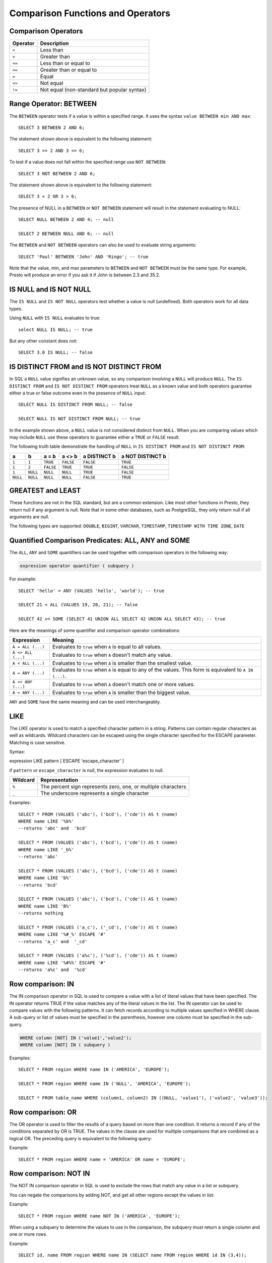 ==================================
Comparison Functions and Operators
==================================

Comparison Operators
--------------------

======== ===========
Operator Description
======== ===========
``<``    Less than
``>``    Greater than
``<=``   Less than or equal to
``>=``   Greater than or equal to
``=``    Equal
``<>``   Not equal
``!=``   Not equal (non-standard but popular syntax)
======== ===========

Range Operator: BETWEEN
-----------------------

The ``BETWEEN`` operator tests if a value is within a specified range.
It uses the syntax ``value BETWEEN min AND max``::

    SELECT 3 BETWEEN 2 AND 6;

The statement shown above is equivalent to the following statement::

    SELECT 3 >= 2 AND 3 <= 6;

To test if a value does not fall within the specified range
use ``NOT BETWEEN``::

    SELECT 3 NOT BETWEEN 2 AND 6;

The statement shown above is equivalent to the following statement::

    SELECT 3 < 2 OR 3 > 6;

The presence of NULL in a ``BETWEEN`` or ``NOT BETWEEN`` statement
will result in the statement evaluating to NULL::

    SELECT NULL BETWEEN 2 AND 4; -- null

    SELECT 2 BETWEEN NULL AND 6; -- null

The ``BETWEEN`` and ``NOT BETWEEN`` operators can also be used to
evaluate string arguments::

    SELECT 'Paul' BETWEEN 'John' AND 'Ringo'; -- true

Note that the value, min, and max parameters to ``BETWEEN`` and ``NOT
BETWEEN`` must be the same type.  For example, Presto will produce an
error if you ask it if John is between 2.3 and 35.2.

IS NULL and IS NOT NULL
-----------------------
The ``IS NULL`` and ``IS NOT NULL`` operators test whether a value
is null (undefined).  Both operators work for all data types.

Using ``NULL`` with ``IS NULL`` evaluates to true::

    select NULL IS NULL; -- true

But any other constant does not::

    SELECT 3.0 IS NULL; -- false

IS DISTINCT FROM and IS NOT DISTINCT FROM
-----------------------------------------

In SQL a ``NULL`` value signifies an unknown value, so any comparison
involving a ``NULL`` will produce ``NULL``.  The  ``IS DISTINCT FROM``
and ``IS NOT DISTINCT FROM`` operators treat ``NULL`` as a known value
and both operators guarantee either a true or false outcome even in
the presence of ``NULL`` input::

    SELECT NULL IS DISTINCT FROM NULL; -- false

    SELECT NULL IS NOT DISTINCT FROM NULL; -- true

In the example shown above, a ``NULL`` value is not considered
distinct from ``NULL``.  When you are comparing values which may
include ``NULL`` use these operators to guarantee either a ``TRUE`` or
``FALSE`` result.

The following truth table demonstrate the handling of ``NULL`` in
``IS DISTINCT FROM`` and ``IS NOT DISTINCT FROM``:

======== ======== ========= ========= ============ ================
a        b        a = b     a <> b    a DISTINCT b a NOT DISTINCT b
======== ======== ========= ========= ============ ================
``1``    ``1``    ``TRUE``  ``FALSE`` ``FALSE``       ``TRUE``
``1``    ``2``    ``FALSE`` ``TRUE``  ``TRUE``        ``FALSE``
``1``    ``NULL`` ``NULL``  ``NULL``  ``TRUE``        ``FALSE``
``NULL`` ``NULL`` ``NULL``  ``NULL``  ``FALSE``       ``TRUE``
======== ======== ========= ========= ============ ================

GREATEST and LEAST
------------------

These functions are not in the SQL standard, but are a common extension.
Like most other functions in Presto, they return null if any argument is
null. Note that in some other databases, such as PostgreSQL, they only
return null if all arguments are null.

The following types are supported:
``DOUBLE``,
``BIGINT``,
``VARCHAR``,
``TIMESTAMP``,
``TIMESTAMP WITH TIME ZONE``,
``DATE``

.. function:: greatest(value1, value2, ..., valueN) -> [same as input]

    Returns the largest of the provided values.

.. function:: least(value1, value2, ..., valueN) -> [same as input]

    Returns the smallest of the provided values.

Quantified Comparison Predicates: ALL, ANY and SOME
---------------------------------------------------

The ``ALL``, ``ANY`` and ``SOME`` quantifiers can be used together with comparison operators in the
following way:

.. code-block:: none

    expression operator quantifier ( subquery )

For example::

    SELECT 'hello' = ANY (VALUES 'hello', 'world'); -- true

    SELECT 21 < ALL (VALUES 19, 20, 21); -- false

    SELECT 42 >= SOME (SELECT 41 UNION ALL SELECT 42 UNION ALL SELECT 43); -- true

Here are the meanings of some quantifier and comparison operator combinations:

====================    ===========
Expression              Meaning
====================    ===========
``A = ALL (...)``       Evaluates to ``true`` when ``A`` is equal to all values.
``A <> ALL (...)``      Evaluates to ``true`` when ``A`` doesn't match any value.
``A < ALL (...)``       Evaluates to ``true`` when ``A`` is smaller than the smallest value.
``A = ANY (...)``       Evaluates to ``true`` when ``A`` is equal to any of the values. This form is equivalent to ``A IN (...)``.
``A <> ANY (...)``      Evaluates to ``true`` when ``A`` doesn't match one or more values.
``A < ANY (...)``       Evaluates to ``true`` when ``A`` is smaller than the biggest value.
====================    ===========

``ANY`` and ``SOME`` have the same meaning and can be used interchangeably.

LIKE
----
The LIKE operator is used to match a specified character pattern in a string. Patterns can contain
regular characters as well as wildcards. Wildcard characters can be escaped using the single character
specified for the ESCAPE parameter. Matching is case sensitive.

Syntax::

expression LIKE pattern [ ESCAPE 'escape_character' ]

if ``pattern`` or ``escape_character`` is null, the expression evaluates to null.

====================    ===========
Wildcard                Representation
====================    ===========
``%``                   The percent sign represents zero, one, or multiple characters
``_``                   The underscore represents a single character
====================    ===========

Examples::

    SELECT * FROM (VALUES ('abc'), ('bcd'), ('cde')) AS t (name)
    WHERE name LIKE '%b%'
    --returns 'abc' and  'bcd'

    SELECT * FROM (VALUES ('abc'), ('bcd'), ('cde')) AS t (name)
    WHERE name LIKE '_b%'
    --returns 'abc'

    SELECT * FROM (VALUES ('abc'), ('bcd'), ('cde')) AS t (name)
    WHERE name LIKE 'b%'
    --returns 'bcd'

    SELECT * FROM (VALUES ('abc'), ('bcd'), ('cde')) AS t (name)
    WHERE name LIKE 'B%'
    --returns nothing

    SELECT * FROM (VALUES ('a_c'), ('_cd'), ('cde')) AS t (name)
    WHERE name LIKE '%#_%' ESCAPE '#'
    --returns 'a_c' and  '_cd'

    SELECT * FROM (VALUES ('a%c'), ('%cd'), ('cde')) AS t (name)
    WHERE name LIKE '%#%%' ESCAPE '#'
    --returns 'a%c' and  '%cd'


Row comparison: IN
------------------

The IN comparison operator in SQL is used to compare a value with a list of literal values that have been specified.
The IN operator returns TRUE if the value matches any of the literal values in the list. The IN operator can be
used to compare values with the following patterns. It can fetch records according to multiple values specified in
WHERE clause. A sub-query or list of values must be specified in the parenthesis, however one column must be specified
in the sub-query.

.. code-block:: none

    WHERE column [NOT] IN ('value1','value2');
    WHERE column [NOT] IN ( subquery )


Examples::

    SELECT * FROM region WHERE name IN ('AMERICA', 'EUROPE');

    SELECT * FROM region WHERE name IN ('NULL', 'AMERICA', 'EUROPE');

    SELECT * FROM table_name WHERE (column1, column2) IN ((NULL, 'value1'), ('value2', 'value3'));


Row comparison: OR
------------------

The OR operator is used to filter the results of a query based on more than one condition.
It returns a record if any of the conditions separated by OR is TRUE.
The values in the clause are used for multiple comparisons that are combined as
a logical OR. The preceding query is equivalent to the following query:

Example::

    SELECT * FROM region WHERE name = 'AMERICA' OR name = 'EUROPE';


Row comparison: NOT IN
----------------------

The NOT IN comparison operator in SQL is used to exclude the rows that match any value in a list or subquery.

You can negate the comparisons by adding NOT, and get all other regions
except the values in list:

Example::

    SELECT * FROM region WHERE name NOT IN ('AMERICA', 'EUROPE');


When using a subquery to determine the values to use in the comparison, the
subquery must return a single column and one or more rows.


Example::

    SELECT id, name FROM region WHERE name IN (SELECT name FROM region WHERE id IN (3,4));
